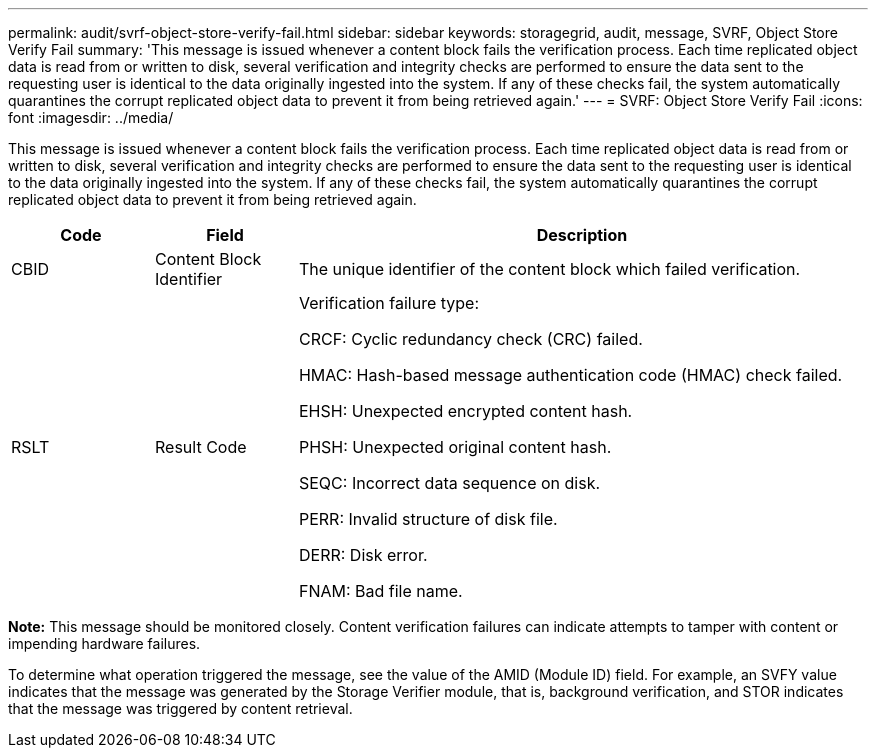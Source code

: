 ---
permalink: audit/svrf-object-store-verify-fail.html
sidebar: sidebar
keywords: storagegrid, audit, message, SVRF, Object Store Verify Fail
summary: 'This message is issued whenever a content block fails the verification process. Each time replicated object data is read from or written to disk, several verification and integrity checks are performed to ensure the data sent to the requesting user is identical to the data originally ingested into the system. If any of these checks fail, the system automatically quarantines the corrupt replicated object data to prevent it from being retrieved again.'
---
= SVRF: Object Store Verify Fail
:icons: font
:imagesdir: ../media/

[.lead]
This message is issued whenever a content block fails the verification process. Each time replicated object data is read from or written to disk, several verification and integrity checks are performed to ensure the data sent to the requesting user is identical to the data originally ingested into the system. If any of these checks fail, the system automatically quarantines the corrupt replicated object data to prevent it from being retrieved again.

[cols="1a,1a,4a" options="header"]
|===
| Code| Field| Description
a|
CBID
a|
Content Block Identifier
a|
The unique identifier of the content block which failed verification.
a|
RSLT
a|
Result Code
a|
Verification failure type:

CRCF: Cyclic redundancy check (CRC) failed.

HMAC: Hash-based message authentication code (HMAC) check failed.

EHSH: Unexpected encrypted content hash.

PHSH: Unexpected original content hash.

SEQC: Incorrect data sequence on disk.

PERR: Invalid structure of disk file.

DERR: Disk error.

FNAM: Bad file name.

|===
*Note:* This message should be monitored closely. Content verification failures can indicate attempts to tamper with content or impending hardware failures.

To determine what operation triggered the message, see the value of the AMID (Module ID) field. For example, an SVFY value indicates that the message was generated by the Storage Verifier module, that is, background verification, and STOR indicates that the message was triggered by content retrieval.
